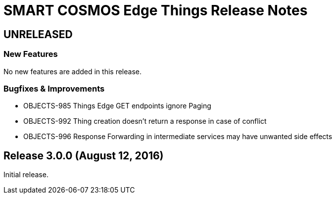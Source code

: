 = SMART COSMOS Edge Things Release Notes

== UNRELEASED

=== New Features

No new features are added in this release.

=== Bugfixes & Improvements

* OBJECTS-985 Things Edge GET endpoints ignore Paging
* OBJECTS-992 Thing creation doesn't return a response in case of conflict
* OBJECTS-996 Response Forwarding in intermediate services may have unwanted side effects

== Release 3.0.0 (August 12, 2016)

Initial release.
